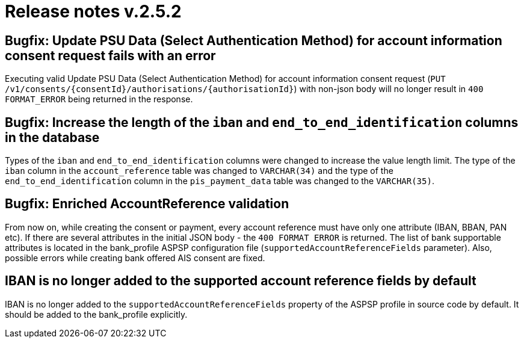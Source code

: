 = Release notes v.2.5.2

== Bugfix: Update PSU Data (Select Authentication Method) for account information consent request fails with an error
Executing valid Update PSU Data (Select Authentication Method) for account information consent request
 (`PUT /v1/consents/{consentId}/authorisations/{authorisationId}`) with non-json body will no longer result in
 `400 FORMAT_ERROR` being returned in the response.

== Bugfix: Increase the length of the `iban` and `end_to_end_identification` columns in the database

Types of the `iban` and `end_to_end_identification` columns were changed to increase the value length limit.
The type of the `iban` column in the `account_reference` table was changed to `VARCHAR(34)` and the type of the
`end_to_end_identification` column in the `pis_payment_data` table was changed to the `VARCHAR(35)`.

== Bugfix: Enriched AccountReference validation
From now on, while creating the consent or payment, every account reference must have only one attribute (IBAN, BBAN,
PAN etc). If there are several attributes in the initial JSON body - the `400 FORMAT ERROR` is returned. The list of
bank supportable attributes is located in the bank_profile ASPSP configuration file (`supportedAccountReferenceFields`
parameter). Also, possible errors while creating bank offered AIS consent are fixed.

== IBAN is no longer added to the supported account reference fields by default
IBAN is no longer added to the `supportedAccountReferenceFields` property of the ASPSP profile in source code by default.
It should be added to the bank_profile explicitly.
